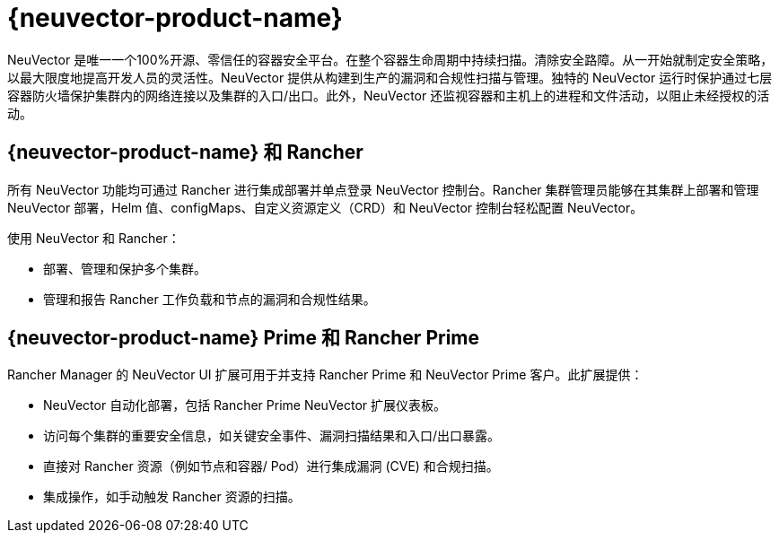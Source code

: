 = {neuvector-product-name}

NeuVector 是唯一一个100%开源、零信任的容器安全平台。在整个容器生命周期中持续扫描。清除安全路障。从一开始就制定安全策略，以最大限度地提高开发人员的灵活性。NeuVector 提供从构建到生产的漏洞和合规性扫描与管理。独特的 NeuVector 运行时保护通过七层容器防火墙保护集群内的网络连接以及集群的入口/出口。此外，NeuVector 还监视容器和主机上的进程和文件活动，以阻止未经授权的活动。

== {neuvector-product-name} 和 Rancher

所有 NeuVector 功能均可通过 Rancher 进行集成部署并单点登录 NeuVector 控制台。Rancher 集群管理员能够在其集群上部署和管理 NeuVector 部署，Helm 值、configMaps、自定义资源定义（CRD）和 NeuVector 控制台轻松配置 NeuVector。

使用 NeuVector 和 Rancher：

* 部署、管理和保护多个集群。
* 管理和报告 Rancher 工作负载和节点的漏洞和合规性结果。

== {neuvector-product-name} Prime 和 Rancher Prime

Rancher Manager 的 NeuVector UI 扩展可用于并支持 Rancher Prime 和 NeuVector Prime 客户。此扩展提供：

* NeuVector 自动化部署，包括 Rancher Prime NeuVector 扩展仪表板。
* 访问每个集群的重要安全信息，如关键安全事件、漏洞扫描结果和入口/出口暴露。
* 直接对 Rancher 资源（例如节点和容器/ Pod）进行集成漏洞 (CVE) 和合规扫描。
* 集成操作，如手动触发 Rancher 资源的扫描。
